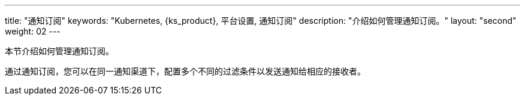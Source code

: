 ---
title: "通知订阅"
keywords: "Kubernetes, {ks_product}, 平台设置, 通知订阅"
description: "介绍如何管理通知订阅。"
layout: "second"
weight: 02
---

本节介绍如何管理通知订阅。

通过通知订阅，您可以在同一通知渠道下，配置多个不同的过滤条件以发送通知给相应的接收者。


